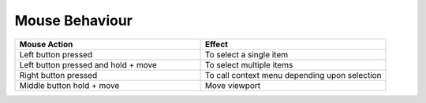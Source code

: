 Mouse Behaviour
===============

.. list-table::
   :widths: 25 25
   :header-rows: 1

   * - Mouse Action
     - Effect
   * - Left button pressed
     - To select a single item
   * - Left button pressed and hold + move
     - To select multiple items
   * - Right button pressed
     - To call context menu depending upon selection
   * - Middle button hold + move
     - Move viewport